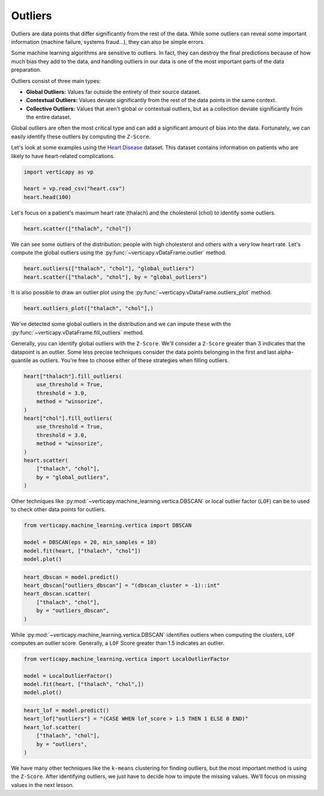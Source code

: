 .. _user_guide.data_preparation.outliers:

=========
Outliers
=========

Outliers are data points that differ significantly from the rest of the data. While some outliers can reveal some important information (machine failure, systems fraud...), they can also be simple errors.

Some machine learning algorithms are sensitive to outliers. In fact, they can destroy the final predictions because of how much bias they add to the data, and handling outliers in our data is one of the most important parts of the data preparation.

Outliers consist of three main types:

- **Global Outliers:** Values far outside the entirety of their source dataset.
- **Contextual Outliers:** Values deviate significantly from the rest of the data points in the same context.
- **Collective Outliers:** Values that aren't global or contextual outliers, but as a collection deviate significantly from the entire dataset.

Global outliers are often the most critical type and can add a significant amount of bias into the data. Fortunately, we can easily identify these outliers by computing the ``Z-Score``.

Let's look at some examples using the `Heart Disease <https://www.kaggle.com/datasets/johnsmith88/heart-disease-dataset>`_ dataset. This dataset contains information on patients who are likely to have heart-related complications.

.. code-block:: python

    import verticapy as vp

    heart = vp.read_csv("heart.csv")
    heart.head(100)

.. ipython:: python
    :suppress:

    import verticapy as vp
    heart = vp.read_csv("/project/data/VerticaPy/docs/source/_static/website/examples/data/heart/heart.csv")
    res = heart.head(100)
    html_file = open("/project/data/VerticaPy/docs/figures/ug_dp_table_outliers_1.html", "w")
    html_file.write(res._repr_html_())
    html_file.close()

.. raw:: html
    :file: /project/data/VerticaPy/docs/figures/ug_dp_table_outliers_1.html

Let's focus on a patient's maximum heart rate (thalach) and the cholesterol (chol) to identify some outliers.

.. code-block:: python

    heart.scatter(["thalach", "chol"])

.. ipython:: python
    :suppress:
    :okwarning:

    import verticapy
    verticapy.set_option("plotting_lib", "plotly")
    fig = heart.scatter(["thalach", "chol"])
    fig.write_html("/project/data/VerticaPy/docs/figures/ug_dp_plot_outliers_2.html")

.. raw:: html
    :file: /project/data/VerticaPy/docs/figures/ug_dp_plot_outliers_2.html

We can see some outliers of the distribution: people with high cholesterol and others with a very low heart rate. Let's compute the global outliers using the :py:func:`~verticapy.vDataFrame.outlier` method.

.. code-block:: python

    heart.outliers(["thalach", "chol"], "global_outliers")
    heart.scatter(["thalach", "chol"], by = "global_outliers")

.. ipython:: python
    :suppress:
    :okwarning:

    heart.outliers(["thalach", "chol"], "global_outliers")
    import verticapy
    verticapy.set_option("plotting_lib", "plotly")
    fig = heart.scatter(["thalach", "chol"], by = "global_outliers")
    fig.write_html("/project/data/VerticaPy/docs/figures/ug_dp_plot_outliers_3.html")

.. raw:: html
    :file: /project/data/VerticaPy/docs/figures/ug_dp_plot_outliers_3.html

It is also possible to draw an outlier plot using the :py:func:`~verticapy.vDataFrame.outliers_plot` method.

.. code-block:: python

    heart.outliers_plot(["thalach", "chol"],)

.. ipython:: python
    :suppress:
    :okwarning:

    import verticapy
    verticapy.set_option("plotting_lib", "plotly")
    fig = heart.outliers_plot(["thalach", "chol"],)
    fig.write_html("/project/data/VerticaPy/docs/figures/ug_dp_plot_outliers_4.html")

.. raw:: html
    :file: /project/data/VerticaPy/docs/figures/ug_dp_plot_outliers_4.html

We've detected some global outliers in the distribution and we can impute these with the :py:func:`~verticapy.vDataFrame.fill_outliers` method.

Generally, you can identify global outliers with the ``Z-Score``. We'll consider a ``Z-Score`` greater than 3 indicates that the datapoint is an outlier. Some less precise techniques consider the data points belonging in the first and last alpha-quantile as outliers. You're free to choose either of these strategies when filling outliers.

.. code-block:: python

    heart["thalach"].fill_outliers(
        use_threshold = True,
        threshold = 3.0,
        method = "winsorize",
    )
    heart["chol"].fill_outliers(
        use_threshold = True,
        threshold = 3.0,
        method = "winsorize",
    )
    heart.scatter(
        ["thalach", "chol"],
        by = "global_outliers",
    )

.. ipython:: python
    :suppress:
    :okwarning:

    heart["thalach"].fill_outliers(
        use_threshold = True,
        threshold = 3.0,
        method = "winsorize",
    )
    heart["chol"].fill_outliers(
        use_threshold = True,
        threshold = 3.0,
        method = "winsorize",
    )
    import verticapy
    verticapy.set_option("plotting_lib", "plotly")
    fig = heart.scatter(
        ["thalach", "chol"],
        by = "global_outliers",
    )
    fig.write_html("/project/data/VerticaPy/docs/figures/ug_dp_plot_outliers_5.html")

.. raw:: html
    :file: /project/data/VerticaPy/docs/figures/ug_dp_plot_outliers_5.html

Other techniques like :py:mod:`~verticapy.machine_learning.vertica.DBSCAN` or local outlier factor (``LOF``) can be to used to check other data points for outliers.

.. code-block:: python

    from verticapy.machine_learning.vertica import DBSCAN

    model = DBSCAN(eps = 20, min_samples = 10)
    model.fit(heart, ["thalach", "chol"])
    model.plot()

.. ipython:: python
    :suppress:
    :okwarning:

    from verticapy.machine_learning.vertica import DBSCAN

    model = DBSCAN(eps = 20, min_samples = 10)
    model.fit(heart, ["thalach", "chol"])
    import verticapy
    verticapy.set_option("plotting_lib", "plotly")
    fig = model.plot()
    fig.write_html("/project/data/VerticaPy/docs/figures/ug_dp_plot_outliers_6.html")

.. raw:: html
    :file: /project/data/VerticaPy/docs/figures/ug_dp_plot_outliers_6.html

.. code-block:: python

    heart_dbscan = model.predict()
    heart_dbscan["outliers_dbscan"] = "(dbscan_cluster = -1)::int"
    heart_dbscan.scatter(
        ["thalach", "chol"],
        by = "outliers_dbscan",
    )

.. ipython:: python
    :suppress:
    :okwarning:

    heart_dbscan = model.predict()
    heart_dbscan["outliers_dbscan"] = "(dbscan_cluster = -1)::int"
    import verticapy
    verticapy.set_option("plotting_lib", "plotly")
    fig = heart_dbscan.scatter(
        ["thalach", "chol"],
        by = "outliers_dbscan",
    )
    fig.write_html("/project/data/VerticaPy/docs/figures/ug_dp_plot_outliers_7.html")

.. raw:: html
    :file: /project/data/VerticaPy/docs/figures/ug_dp_plot_outliers_7.html

While :py:mod:`~verticapy.machine_learning.vertica.DBSCAN` identifies outliers when computing the clusters, ``LOF`` computes an outlier score. Generally, a ``LOF`` Score greater than 1.5 indicates an outlier.

.. code-block:: python

    from verticapy.machine_learning.vertica import LocalOutlierFactor

    model = LocalOutlierFactor()
    model.fit(heart, ["thalach", "chol",])
    model.plot()

.. ipython:: python
    :suppress:
    :okwarning:

    from verticapy.machine_learning.vertica import LocalOutlierFactor

    model = LocalOutlierFactor()
    model.fit(heart, ["thalach", "chol",])
    import verticapy
    verticapy.set_option("plotting_lib", "plotly")
    fig = model.plot()
    fig.write_html("/project/data/VerticaPy/docs/figures/ug_dp_plot_outliers_8.html")

.. raw:: html
    :file: /project/data/VerticaPy/docs/figures/ug_dp_plot_outliers_8.html

.. code-block:: python

    heart_lof = model.predict()
    heart_lof["outliers"] = "(CASE WHEN lof_score > 1.5 THEN 1 ELSE 0 END)"
    heart_lof.scatter(
        ["thalach", "chol"],
        by = "outliers",
    )

.. ipython:: python
    :suppress:
    :okwarning:

    heart_lof = model.predict()
    heart_lof["outliers"] = "(CASE WHEN lof_score > 1.5 THEN 1 ELSE 0 END)"
    import verticapy
    verticapy.set_option("plotting_lib", "plotly")
    fig = heart_lof.scatter(
        ["thalach", "chol"],
        by = "outliers",
    )
    fig.write_html("/project/data/VerticaPy/docs/figures/ug_dp_plot_outliers_9.html")

.. raw:: html
    :file: /project/data/VerticaPy/docs/figures/ug_dp_plot_outliers_9.html

We have many other techniques like the ``k-means`` clustering for finding outliers, but the most important method is using the ``Z-Score``. After identifying outliers, we just have to decide how to impute the missing values. We'll focus on missing values in the next lesson.